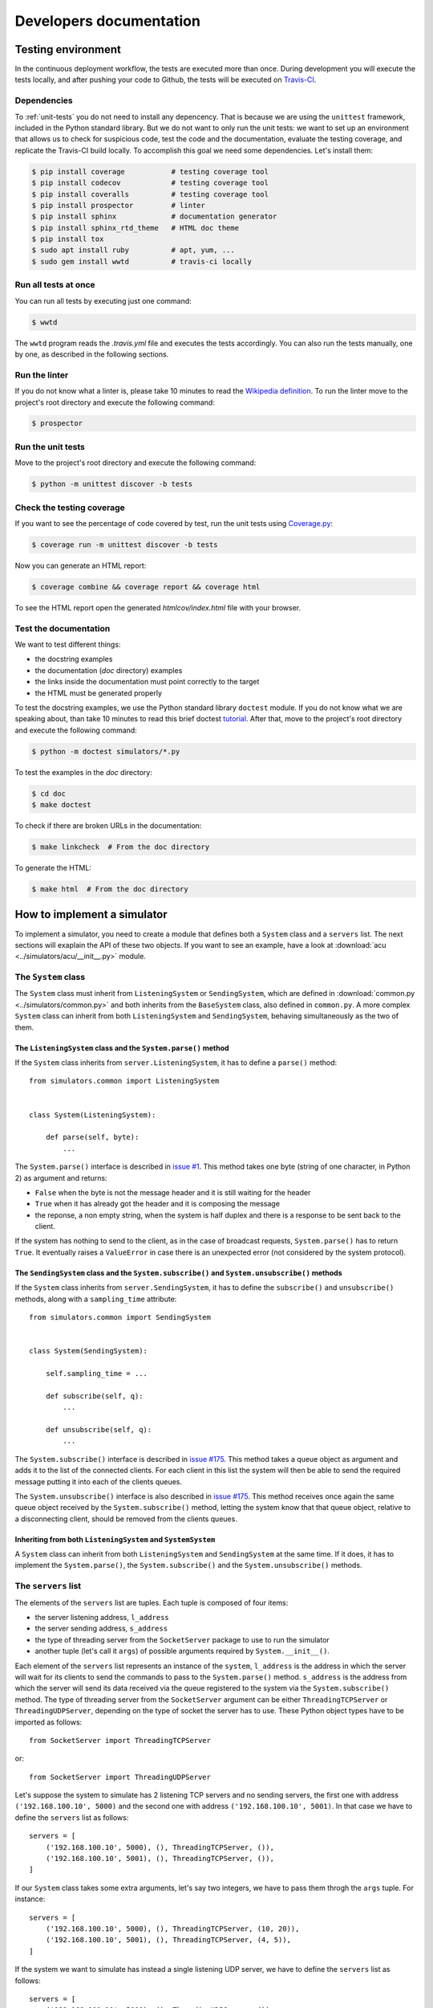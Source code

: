 .. _developer:

************************
Developers documentation
************************

Testing environment
===================
In the continuous deployment workflow, the tests are executed more than
once.  During development you will execute the tests locally, and
after pushing your code to Github, the tests will be executed on
`Travis-CI <https://travis-ci.org/>`__.


Dependencies
------------
To :ref:`unit-tests` you do not need to install any depencency.
That is because we are using the ``unittest`` framework, included in the
Python standard library.  But we do not want to only run the unit tests:
we want to set up an environment that allows us to check for
suspicious code, test the code and the documentation, evaluate the testing
coverage, and replicate the Travis-CI build locally.  To accomplish this goal
we need some dependencies.  Let's install them:

.. code-block:: shell

   $ pip install coverage           # testing coverage tool
   $ pip install codecov            # testing coverage tool
   $ pip install coveralls          # testing coverage tool
   $ pip install prospector         # linter
   $ pip install sphinx             # documentation generator
   $ pip install sphinx_rtd_theme   # HTML doc theme
   $ pip install tox
   $ sudo apt install ruby          # apt, yum, ...
   $ sudo gem install wwtd          # travis-ci locally


Run all tests at once
---------------------
You can run all tests by executing just one command:

.. code-block:: shell

   $ wwtd

The ``wwtd`` program reads the *.travis.yml* file and executes
the tests accordingly.  You can also run the tests manually,
one by one, as described in the following sections.

Run the linter
--------------
If you do not know what a linter is, please take 10 minutes to read the
`Wikipedia definition <https://en.wikipedia.org/wiki/Lint_(software)>`__.
To run the linter move to the project's root directory and execute the
following command:

.. code-block:: shell

   $ prospector


.. _unit-tests:

Run the unit tests
------------------
Move to the project's root directory and execute the following command:

.. code-block:: shell

   $ python -m unittest discover -b tests


Check the testing coverage
--------------------------
If you want to see the percentage of code covered by test,
run the unit tests using `Coverage.py
<https://coverage.readthedocs.io/>`__:

.. code-block:: shell

   $ coverage run -m unittest discover -b tests

Now you can generate an HTML report:

.. code-block:: shell

   $ coverage combine && coverage report && coverage html

To see the HTML report open the generated *htmlcov/index.html*
file with your browser.


Test the documentation
----------------------
We want to test different things:

* the docstring examples
* the documentation (*doc* directory) examples
* the links inside the documentation must point correctly to the target
* the HTML must be generated properly

To test the docstring examples, we use the Python standard library
``doctest`` module.  If you do not know what we are
speaking about, than take 10 minutes to read this brief doctest `tutorial
<https://pymotw.com/2/doctest/>`__.  After that, move to the project's root
directory and execute the following command:

.. code-block:: shell

   $ python -m doctest simulators/*.py

To test the examples in the *doc* directory:

.. code-block:: shell

   $ cd doc
   $ make doctest

To check if there are broken URLs in the documentation:

.. code-block:: shell

   $ make linkcheck  # From the doc directory

To generate the HTML:

.. code-block:: shell

   $ make html  # From the doc directory


How to implement a simulator
============================
To implement a simulator, you need to create a module that
defines both a ``System`` class and a ``servers`` list.  The next
sections will exaplain the API of these two objects.
If you want to see an example, have a look at
:download:`acu <../simulators/acu/__init__.py>` module.

The ``System`` class
--------------------
The ``System`` class must inherit from ``ListeningSystem``
or ``SendingSystem``, which are defined in
:download:`common.py <../simulators/common.py>` and both
inherits from the ``BaseSystem`` class, also defined in ``common.py``.
A more complex ``System`` class can inherit from both ``ListeningSystem``
and ``SendingSystem``, behaving simultaneously as the two of them.

The ``ListeningSystem`` class and the ``System.parse()`` method
~~~~~~~~~~~~~~~~~~~~~~~~~~~~~~~~~~~~~~~~~~~~~~~~~~~~~~~~~~~~~~~

If the ``System`` class inherits from ``server.ListeningSystem``, it has to define
a ``parse()`` method::

    from simulators.common import ListeningSystem


    class System(ListeningSystem):

        def parse(self, byte):
            ...

The ``System.parse()`` interface is described in `issue #1
<https://github.com/discos/simulators/issues/1>`__.  This method takes one byte
(string of one character, in Python 2) as argument and returns:

* ``False`` when the byte is not the message header and it is still waiting for the header
* ``True`` when it has already got the header and it is composing the message
* the reponse, a non empty string, when the system is half duplex and there is a response
  to be sent back to the client.

If the system has nothing to send to the client, as in the case of broadcast
requests, ``System.parse()`` has to return ``True``.
It eventually raises a ``ValueError`` in case there is an unexpected error (not
considered by the system protocol).

The ``SendingSystem`` class and the ``System.subscribe()`` and ``System.unsubscribe()`` methods
~~~~~~~~~~~~~~~~~~~~~~~~~~~~~~~~~~~~~~~~~~~~~~~~~~~~~~~~~~~~~~~~~~~~~~~~~~~~~~~~~~~~~~~~~~~~~~~

If the ``System`` class inherits from ``server.SendingSystem``, it has to define
the ``subscribe()`` and ``unsubscribe()`` methods, along with a ``sampling_time`` attribute::

    from simulators.common import SendingSystem


    class System(SendingSystem):

        self.sampling_time = ...

        def subscribe(self, q):
            ...

        def unsubscribe(self, q):
            ...

The ``System.subscribe()`` interface is described in `issue #175
<https://github.com/discos/simulators/issues/175>`__.  This method takes a queue object
as argument and adds it to the list of the connected clients. For each client
in this list the system will then be able to send the required message putting
it into each of the clients queues.

The ``System.unsubscribe()`` interface is also described in `issue #175
<https://github.com/discos/simulators/issues/175>`__.  This method receives
once again the same queue object received by the ``System.subscribe()`` method,
letting the system know that that queue object, relative to a disconnecting
client, should be removed from the clients queues.

Inheriting from both ``ListeningSystem`` and ``SystemSystem``
~~~~~~~~~~~~~~~~~~~~~~~~~~~~~~~~~~~~~~~~~~~~~~~~~~~~~~~~~~~~~

A ``System`` class can inherit from both ``ListeningSystem`` and ``SendingSystem`` at
the same time. If it does, it has to implement the ``System.parse()``, the
``System.subscribe()`` and the ``System.unsubscribe()`` methods.


The ``servers`` list
--------------------

The elements of the ``servers`` list are tuples.  Each tuple is composed
of four items:

* the server listening address, ``l_address``
* the server sending address, ``s_address``
* the type of  threading server from the ``SocketServer`` package to use to run
  the simulator
* another tuple (let's call it ``args``) of possible arguments required
  by ``System.__init__()``.

Each element of the ``servers`` list represents an instance of the ``system``,
``l_address`` is the address in which the server will wait for its clients
to send the commands to pass to the ``System.parse()`` method. ``s_address`` is
the address from which the server will send its data received via the queue
registered to the system via the ``System.subscribe()`` method.
The type of threading server from the ``SocketServer`` argument can be either
``ThreadingTCPServer`` or ``ThreadingUDPServer``, depending on the type of
socket the server has to use. These Python object types have to be imported as
follows::

    from SocketServer import ThreadingTCPServer

or::

    from SocketServer import ThreadingUDPServer

Let's suppose the system to simulate has 2 listening TCP servers and no sending
servers, the first one with address ``('192.168.100.10', 5000)`` and the second
one with address ``('192.168.100.10', 5001)``.  In that case we have to define
the ``servers`` list as follows::

    servers = [
        ('192.168.100.10', 5000), (), ThreadingTCPServer, ()),
        ('192.168.100.10', 5001), (), ThreadingTCPServer, ()),
    ]

If our ``System`` class takes some extra arguments, let's say two integers,
we have to pass them throgh the ``args`` tuple.  For instance::

    servers = [
        ('192.168.100.10', 5000), (), ThreadingTCPServer, (10, 20)),
        ('192.168.100.10', 5001), (), ThreadingTCPServer, (4, 5)),
    ]

If the system we want to simulate has instead a single listening UDP server, we
have to define the ``servers`` list as follows::

    servers = [
        ('192.168.100.10', 5000), (), ThreadingUDPServer, ()),
    ]

If the system we want to simulate has instead 3 sending TCP servers and no
listening servers, we have to define the ``servers`` list as follows::

    servers = [
        ((), ('192.168.100.10', 5002), ThreadingTCPServer, ()),
        ((), ('192.168.100.10', 5003), ThreadingTCPServer, ()),
        ((), ('192.168.100.11', 5000), ThreadingTCPServer, ()),
    ]

Finally, a system instance can act as both listening and sending server. In this case,
each server list entry must be defined as follows::

    servers = [
        (('192.168.100.10', 5003), ('192.168.100.10', 5004), ThreadingTCPServer, ()),
        (('192.168.100.10', 6000), ('192.168.100.10', 6001), ThreadingTCPServer, ()),
    ]

If you want to see another example, have a look at the
:download:`active surface <../simulators/active_surface/__init__.py>` module.
The active surface system is composed of 96 listening TCP servers, and in fact
its ``servers`` list in defined in the following way::

    servers = []
    for line in range(96):  # 96 servers
        l_address = ('0.0.0.0', 11000 + line)
        servers.append((l_address, (), ThreadingTCPServer, ()))
        # No sending servers or extra args


The ``MultiTypeSystem`` class
--------------------------------

A system can have multiple types. For instance, we have multiple IF distributor
system types, one more simple system, called ``IFD``, and a more complex one,
called ``IFD_14_channels``. Both of them inherits from the ``ListeningSystem``
class, and uses the same server address configuration. Instead of writing two
slightly different modules, along with two different server configurations, we
created a generic IF distributor system, by means of the ``MultiTypeSystem``
class. This class, defined in :download:`common.py <../simulators/common.py>`
acts as a ``class factory``, meaning that given a ``system_type`` parameter,
that must be defined in the module ``__init__`` file, the class gets instanced
with the type defined by the ``system_type`` parameter. For instance, the
default type of the IF distributor is the ``IFD`` one. So, creating a
``System`` object by calling ``if_distributor.System()`` will actually create a
``if_distributor.IFD.System()`` object. If you want to create a
``if_distributor.IFD_14_channels.System()`` object, you have to override the
``system_type`` parameter after importing the ``if_distributor`` module and
before calling ``if_distributor.System()``. If an unknown system type is
provided, the ``MultiTypeSystem`` class ``__new__`` method will raise a
``ValueError``. To check if a system type is known, the ``__new__`` method of
the ``MultiTypeSystem`` class, will check for every ``System`` class present in
all files of the selected system package. The ``MultiTypeSystem`` class is
defined as follows::

    class MultiTypeSystem(object):

        def __new__(self, **kwargs):
            if cls.system_type not in cls.systems:
                raise ValueError(...)

            return cls.systems[cls.system_type].System(**kwargs)

The inherited ``System`` classes must override the ``__new__`` method as
follows::

    class System(MultiTypeSystem):

        def __new__(cls, **kwargs):
            cls.system = systems
            cls.system_type = kwargs.pop('system_type')
            return MultiTypeSystem.__new__(cls, **kwargs)

where ``systems`` is the list of available systems for that particular module
(that can be retrieved calling the ``utils.get_multitype_systems(__file__)``
function) and ``system_type`` is the keyworded argument that indicates the
desired system type name. In order to instantiate a system of this kind, it is
mandatory to pass the ``system_type`` argument as a keyworded argument. If the
given ``system_type`` argument refers to an unknown system type, an exception
is raised. If you want to see additional informations about inheriting the
``MultiTypeSystem`` class take a look at the
:download:`if_distributor <../simulators/if_distributor/__init__.py>` module.


Custom commands
---------------

Custom commands are useful for several use cases.  For instance,
let's suppose we want the simulator to reproduce some error conditions
by changing the ``System`` state.  We just need to define a method that
starts with ``system_``.  I.e::

    class System(BaseSystem):

        def system_generate_error_x(self):
            # Change the state of the System
            ...

After implementing this method, the clients are able to call it
by sending the custom command ``$system_generate_error_x!``.  We can
also define methods with parameters.  In this case the custom
command will be in the form ``$system_commandname:par1,par2,par3!``.

To avoid name clashing, do not head other methods with ``system_``,
so use this convention only for custom commands.
